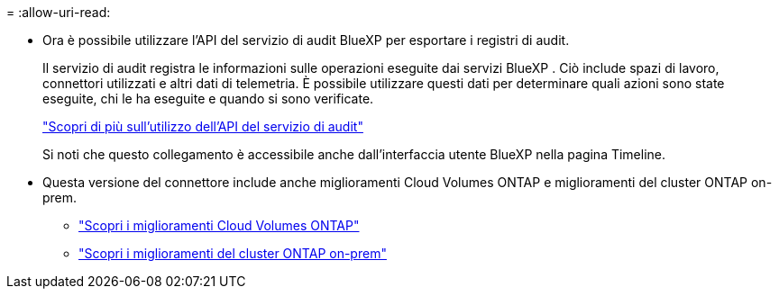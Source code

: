 = 
:allow-uri-read: 


* Ora è possibile utilizzare l'API del servizio di audit BlueXP per esportare i registri di audit.
+
Il servizio di audit registra le informazioni sulle operazioni eseguite dai servizi BlueXP .  Ciò include spazi di lavoro, connettori utilizzati e altri dati di telemetria.  È possibile utilizzare questi dati per determinare quali azioni sono state eseguite, chi le ha eseguite e quando si sono verificate.

+
https://docs.netapp.com/us-en/bluexp-automation/audit/overview.html["Scopri di più sull'utilizzo dell'API del servizio di audit"^]

+
Si noti che questo collegamento è accessibile anche dall'interfaccia utente BlueXP nella pagina Timeline.

* Questa versione del connettore include anche miglioramenti Cloud Volumes ONTAP e miglioramenti del cluster ONTAP on-prem.
+
** https://docs.netapp.com/us-en/bluexp-cloud-volumes-ontap/whats-new.html#30-july-2023["Scopri i miglioramenti Cloud Volumes ONTAP"^]
** https://docs.netapp.com/us-en/bluexp-ontap-onprem/whats-new.html#30-july-2023["Scopri i miglioramenti del cluster ONTAP on-prem"^]



